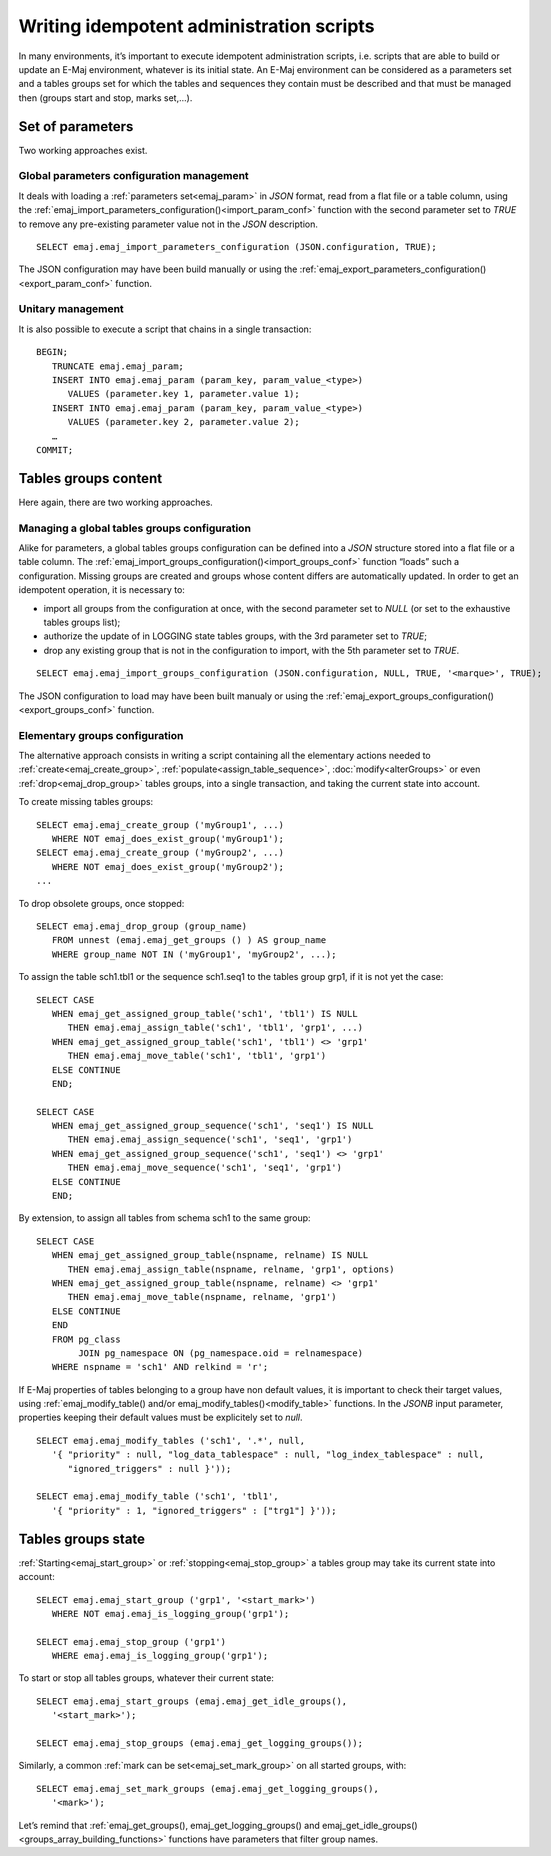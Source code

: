 Writing idempotent administration scripts
=========================================

In many environments, it’s important to execute idempotent administration scripts, i.e. scripts that are able to build or update an E-Maj environment, whatever is its initial state. An E-Maj environment can be considered as a parameters set and a tables groups set for which the tables and sequences they contain must be described and that must be managed then (groups start and stop, marks set,...).

.. _idempotent_parameters:

Set of parameters
------------------

Two working approaches exist.

Global parameters configuration management
^^^^^^^^^^^^^^^^^^^^^^^^^^^^^^^^^^^^^^^^^^

It deals with loading a :ref:`parameters set<emaj_param>` in *JSON* format, read from a flat file or a table column, using the :ref:`emaj_import_parameters_configuration()<import_param_conf>` function with the second parameter set to *TRUE* to remove any pre-existing parameter value not in the *JSON* description. ::

   SELECT emaj.emaj_import_parameters_configuration (JSON.configuration, TRUE);

The JSON configuration may have been build manually or using the :ref:`emaj_export_parameters_configuration()<export_param_conf>` function.

Unitary management
^^^^^^^^^^^^^^^^^^

It is also possible to execute a script that chains in a single transaction::

   BEGIN;
      TRUNCATE emaj.emaj_param;
      INSERT INTO emaj.emaj_param (param_key, param_value_<type>)
         VALUES (parameter.key 1, parameter.value 1);
      INSERT INTO emaj.emaj_param (param_key, param_value_<type>)
         VALUES (parameter.key 2, parameter.value 2);
      …
   COMMIT;

.. _idempotent_groups_content:

Tables groups content
---------------------

Here again, there are two working approaches.

Managing a global tables groups configuration
^^^^^^^^^^^^^^^^^^^^^^^^^^^^^^^^^^^^^^^^^^^^^

Alike for parameters, a global tables groups configuration can be defined into a *JSON* structure stored into a flat file or a table column. The :ref:`emaj_import_groups_configuration()<import_groups_conf>` function “loads” such a configuration. Missing groups are created and groups whose content differs are automatically updated. In order to get an idempotent operation, it is necessary to:

* import all groups from the configuration at once, with the second parameter set to *NULL* (or set to the exhaustive tables groups list);
* authorize the update of in LOGGING state tables groups, with the 3rd parameter set to *TRUE*;
* drop any existing group that is not in the configuration to import, with the 5th parameter set to *TRUE*.

::

   SELECT emaj.emaj_import_groups_configuration (JSON.configuration, NULL, TRUE, '<marque>', TRUE);

The JSON configuration to load may have been built manualy or using the :ref:`emaj_export_groups_configuration()<export_groups_conf>` function.

Elementary groups configuration
^^^^^^^^^^^^^^^^^^^^^^^^^^^^^^^

The alternative approach consists in writing a script containing all the elementary actions needed to :ref:`create<emaj_create_group>`, :ref:`populate<assign_table_sequence>`, :doc:`modify<alterGroups>` or even :ref:`drop<emaj_drop_group>` tables groups, into a single transaction, and taking the current state into account.

To create missing tables groups::

   SELECT emaj.emaj_create_group ('myGroup1', ...)
      WHERE NOT emaj_does_exist_group('myGroup1');
   SELECT emaj.emaj_create_group ('myGroup2', ...)
      WHERE NOT emaj_does_exist_group('myGroup2');
   ...

To drop obsolete groups, once stopped::

   SELECT emaj.emaj_drop_group (group_name)
      FROM unnest (emaj.emaj_get_groups () ) AS group_name
      WHERE group_name NOT IN ('myGroup1', 'myGroup2', ...);

To assign the table sch1.tbl1 or the sequence sch1.seq1 to the tables group grp1, if it is not yet the case::

   SELECT CASE
      WHEN emaj_get_assigned_group_table('sch1', 'tbl1') IS NULL
         THEN emaj.emaj_assign_table('sch1', 'tbl1', 'grp1', ...)
      WHEN emaj_get_assigned_group_table('sch1', 'tbl1') <> 'grp1'
         THEN emaj.emaj_move_table('sch1', 'tbl1', 'grp1')
      ELSE CONTINUE
      END;
   
   SELECT CASE
      WHEN emaj_get_assigned_group_sequence('sch1', 'seq1') IS NULL
         THEN emaj.emaj_assign_sequence('sch1', 'seq1', 'grp1')
      WHEN emaj_get_assigned_group_sequence('sch1', 'seq1') <> 'grp1'
         THEN emaj.emaj_move_sequence('sch1', 'seq1', 'grp1')
      ELSE CONTINUE
      END;

By extension, to assign all tables from schema sch1 to the same group::

   SELECT CASE
      WHEN emaj_get_assigned_group_table(nspname, relname) IS NULL
         THEN emaj.emaj_assign_table(nspname, relname, 'grp1', options)
      WHEN emaj_get_assigned_group_table(nspname, relname) <> 'grp1'
         THEN emaj.emaj_move_table(nspname, relname, 'grp1')
      ELSE CONTINUE
      END
      FROM pg_class
           JOIN pg_namespace ON (pg_namespace.oid = relnamespace)
      WHERE nspname = 'sch1' AND relkind = 'r';

If E-Maj properties of tables belonging to a group have non default values, it is important to check their target values, using :ref:`emaj_modify_table() and/or emaj_modify_tables()<modify_table>` functions. In the *JSONB* input parameter, properties keeping their default values must be explicitely set to *null*. ::

   SELECT emaj.emaj_modify_tables ('sch1', '.*', null,
      '{ "priority" : null, "log_data_tablespace" : null, "log_index_tablespace" : null,
         "ignored_triggers" : null }'));

   SELECT emaj.emaj_modify_table ('sch1', 'tbl1',
      '{ "priority" : 1, "ignored_triggers" : ["trg1"] }'));

.. _idempotent_groups_state:

Tables groups state
-------------------

:ref:`Starting<emaj_start_group>` or :ref:`stopping<emaj_stop_group>` a tables group may take its current state into account::

   SELECT emaj.emaj_start_group ('grp1', '<start_mark>')
      WHERE NOT emaj.emaj_is_logging_group('grp1');

   SELECT emaj.emaj_stop_group ('grp1')
      WHERE emaj.emaj_is_logging_group('grp1');

To start or stop all tables groups, whatever their current state::

   SELECT emaj.emaj_start_groups (emaj.emaj_get_idle_groups(),
      '<start_mark>');

   SELECT emaj.emaj_stop_groups (emaj.emaj_get_logging_groups());

Similarly, a common :ref:`mark can be set<emaj_set_mark_group>` on all started groups, with::

   SELECT emaj.emaj_set_mark_groups (emaj.emaj_get_logging_groups(),
      '<mark>');

Let’s remind that :ref:`emaj_get_groups(), emaj_get_logging_groups() and emaj_get_idle_groups()<groups_array_building_functions>` functions have parameters that filter group names.
